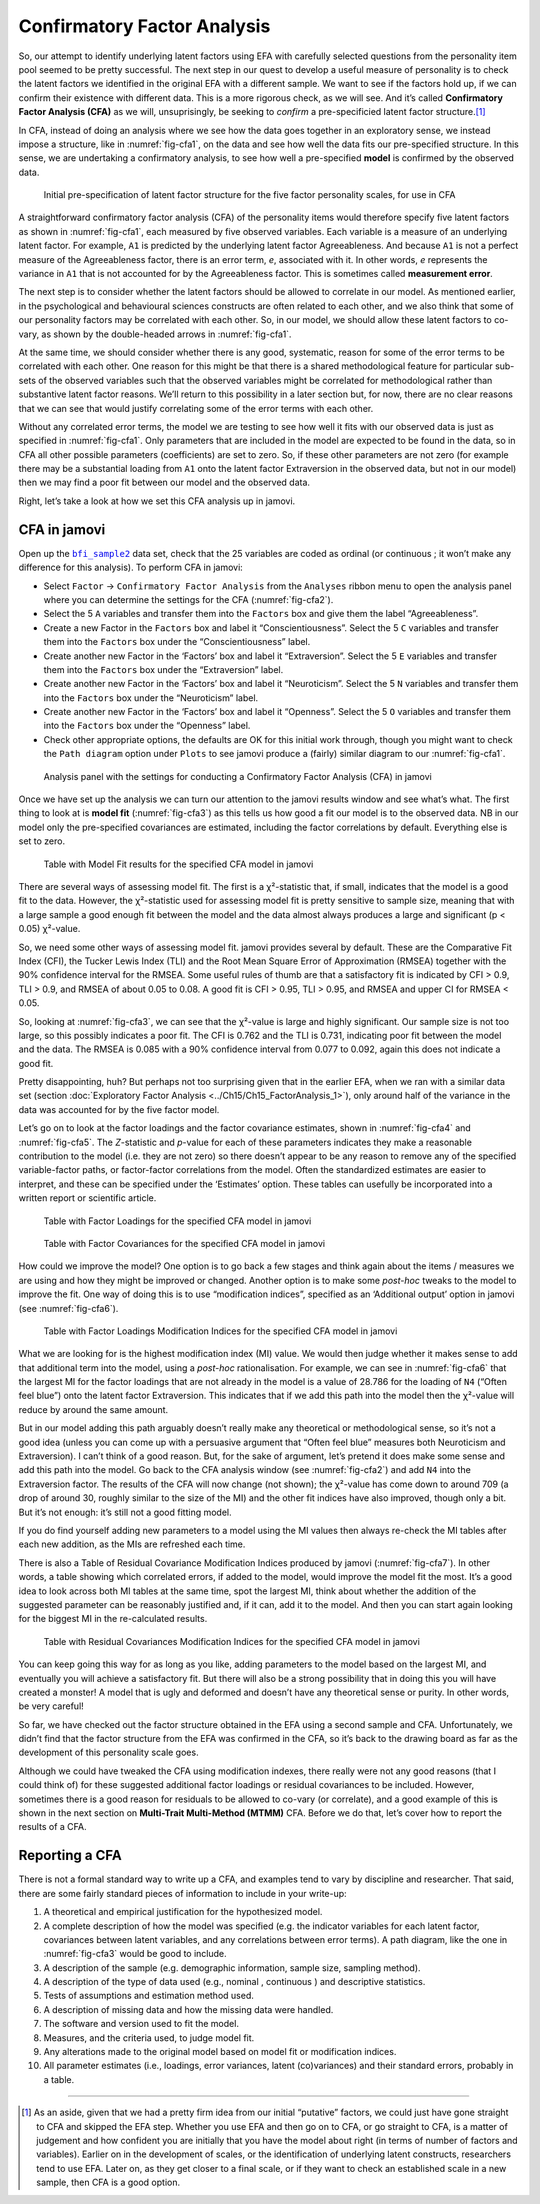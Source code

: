 .. sectionauthor:: `Danielle J. Navarro <https://djnavarro.net/>`_ and `David R. Foxcroft <https://www.davidfoxcroft.com/>`_

Confirmatory Factor Analysis
----------------------------

So, our attempt to identify underlying latent factors using EFA with carefully
selected questions from the personality item pool seemed to be pretty
successful. The next step in our quest to develop a useful measure of
personality is to check the latent factors we identified in the original EFA
with a different sample. We want to see if the factors hold up, if we can
confirm their existence with different data. This is a more rigorous check, as
we will see. And it’s called **Confirmatory Factor Analysis (CFA)** as we will,
unsuprisingly, be seeking to *confirm* a pre-specificied latent factor
structure.\ [#]_

In CFA, instead of doing an analysis where we see how the data goes together in
an exploratory sense, we instead impose a structure, like in
:numref:`fig-cfa1`, on the data and see how well the data fits our
pre-specified structure. In this sense, we are undertaking a confirmatory
analysis, to see how well a pre-specified **model** is confirmed by the
observed data.

.. ----------------------------------------------------------------------------

.. _fig-cfa1:
.. figure:: ../_images/lsj_cfa1.*
   :alt: Initial pre-specification of latent factor structure

   Initial pre-specification of latent factor structure for the five factor
   personality scales, for use in CFA
      
.. ----------------------------------------------------------------------------

A straightforward confirmatory factor analysis (CFA) of the personality items
would therefore specify five latent factors as shown in :numref:`fig-cfa1`,
each measured by five observed variables.
Each variable is a measure of an underlying latent factor. For example, ``A1``
is predicted by the underlying latent factor Agreeableness. And because ``A1``
is not a perfect measure of the Agreeableness factor, there is an error term,
*e*, associated with it. In other words, *e* represents the variance in ``A1``
that is not accounted for by the Agreeableness factor. This is sometimes called
**measurement error**.

The next step is to consider whether the latent factors should be allowed to
correlate in our model. As mentioned earlier, in the psychological and
behavioural sciences constructs are often related to each other, and we also
think that some of our personality factors may be correlated with each other.
So, in our model, we should allow these latent factors to co-vary, as shown by
the double-headed arrows in :numref:`fig-cfa1`.

At the same time, we should consider whether there is any good, systematic,
reason for some of the error terms to be correlated with each other. One reason
for this might be that there is a shared methodological feature for particular
sub-sets of the observed variables such that the observed variables might be
correlated for methodological rather than substantive latent factor reasons.
We’ll return to this possibility in a later section but, for now, there are no
clear reasons that we can see that would justify correlating some of the error
terms with each other.

Without any correlated error terms, the model we are testing to see how well it
fits with our observed data is just as specified in :numref:`fig-cfa1`. Only
parameters that are included in the model are expected to be found in the data,
so in CFA all other possible parameters (coefficients) are set to zero. So,
if these other parameters are not zero (for example there may be a substantial
loading from ``A1`` onto the latent factor Extraversion in the observed data,
but not in our model) then we may find a poor fit between our model and the
observed data.

Right, let’s take a look at how we set this CFA analysis up in jamovi.

CFA in jamovi
~~~~~~~~~~~~~

Open up the |bfi_sample2|_ data set, check that the 25 variables are coded as
ordinal |ordinal| (or continuous |continuous|; it won’t make any difference for
this analysis). To perform CFA in jamovi:

-  Select ``Factor`` → ``Confirmatory Factor Analysis`` from the ``Analyses``
   ribbon menu to open the analysis panel where you can determine the settings
   for the CFA (:numref:`fig-cfa2`).

-  Select the 5 ``A`` variables and transfer them into the ``Factors`` box
   and give them the label “Agreeableness”.

-  Create a new Factor in the ``Factors`` box and label it “Conscientiousness”.
   Select the 5 ``C`` variables and transfer them into the ``Factors`` box
   under the “Conscientiousness” label.

-  Create another new Factor in the ‘Factors’ box and label it “Extraversion”.
   Select the 5 ``E`` variables and transfer them into the ``Factors`` box
   under the “Extraversion” label.

-  Create another new Factor in the ‘Factors’ box and label it “Neuroticism”.
   Select the 5 ``N`` variables and transfer them into the ``Factors`` box
   under the “Neuroticism” label.

-  Create another new Factor in the ‘Factors’ box and label it “Openness”.
   Select the 5 ``O`` variables and transfer them into the ``Factors`` box
   under the “Openness” label.

-  Check other appropriate options, the defaults are OK for this initial work
   through, though you might want to check the ``Path diagram`` option under
   ``Plots`` to see jamovi produce a (fairly) similar diagram to our
   :numref:`fig-cfa1`.

.. ----------------------------------------------------------------------------

.. _fig-cfa2:
.. figure:: ../_images/lsj_cfa2.*
   :alt: Settings for conducting a Confirmatory Factor Analysis

   Analysis panel with the settings for conducting a Confirmatory Factor
   Analysis (CFA) in jamovi
      
.. ----------------------------------------------------------------------------

Once we have set up the analysis we can turn our attention to the jamovi
results window and see what’s what. The first thing to look at is **model fit**
(:numref:`fig-cfa3`) as this tells us how good a fit our model is to the
observed data. NB in our model only the pre-specified covariances are
estimated, including the factor correlations by default. Everything else is set
to zero.

.. ----------------------------------------------------------------------------

.. _fig-cfa3:
.. figure:: ../_images/lsj_cfa3.*
   :alt: Model Fit results for the specified CFA model in jamovi

   Table with Model Fit results for the specified CFA model in jamovi
      
.. ----------------------------------------------------------------------------

There are several ways of assessing model fit. The first is a χ²-statistic
that, if small, indicates that the model is a good fit to the data. However,
the χ²-statistic used for assessing model fit is pretty sensitive to sample
size, meaning that with a large sample a good enough fit between the model and
the data almost always produces a large and significant (p < 0.05) χ²-value.

So, we need some other ways of assessing model fit. jamovi provides several by
default. These are the Comparative Fit Index (CFI), the Tucker Lewis Index
(TLI) and the Root Mean Square Error of Approximation (RMSEA) together with the
90% confidence interval for the RMSEA. Some useful rules of thumb are that a
satisfactory fit is indicated by CFI > 0.9, TLI > 0.9, and RMSEA of about 0.05
to 0.08. A good fit is CFI > 0.95, TLI > 0.95, and RMSEA and upper CI for RMSEA
< 0.05.

So, looking at :numref:`fig-cfa3`, we can see that the χ²-value is large and
highly significant. Our sample size is not too large, so this possibly
indicates a poor fit. The CFI is 0.762 and the TLI is 0.731, indicating poor
fit between the model and the data. The RMSEA is 0.085 with a 90% confidence
interval from 0.077 to 0.092, again this does not indicate a good fit.

Pretty disappointing, huh? But perhaps not too surprising given that in the
earlier EFA, when we ran with a similar data set (section :doc:`Exploratory
Factor Analysis <../Ch15/Ch15_FactorAnalysis_1>`), only around half of the variance
in the data was accounted for by the five factor model.

Let’s go on to look at the factor loadings and the factor covariance estimates,
shown in :numref:`fig-cfa4` and :numref:`fig-cfa5`. The *Z*-statistic and
*p*-value for each of these parameters indicates they make a reasonable
contribution to the model (i.e. they are not zero) so there doesn’t appear to
be any reason to remove any of the specified variable-factor paths, or
factor-factor correlations from the model. Often the standardized estimates are
easier to interpret, and these can be specified under the ‘Estimates’ option.
These tables can usefully be incorporated into a written report or scientific
article.

.. ----------------------------------------------------------------------------

.. _fig-cfa4:
.. figure:: ../_images/lsj_cfa4.*
   :alt: Table with Factor Loadings for the specified CFA model in jamovi

   Table with Factor Loadings for the specified CFA model in jamovi
      
.. ----------------------------------------------------------------------------

.. _fig-cfa5:
.. figure:: ../_images/lsj_cfa5.*
   :alt: Table with Factor Covariances for the specified CFA model in jamovi

   Table with Factor Covariances for the specified CFA model in jamovi
      
.. ----------------------------------------------------------------------------

How could we improve the model? One option is to go back a few stages and think
again about the items / measures we are using and how they might be improved or
changed. Another option is to make some *post-hoc* tweaks to the model to
improve the fit. One way of doing this is to use “modification indices”,
specified as an ‘Additional output’ option in jamovi (see :numref:`fig-cfa6`).

.. ----------------------------------------------------------------------------

.. _fig-cfa6:
.. figure:: ../_images/lsj_cfa6.*
   :alt: Table with Factor Loadings Modification Indices

   Table with Factor Loadings Modification Indices for the specified CFA
   model in jamovi
      
.. ----------------------------------------------------------------------------

What we are looking for is the highest modification index (MI) value. We would
then judge whether it makes sense to add that additional term into the model,
using a *post-hoc* rationalisation. For example, we can see in
:numref:`fig-cfa6` that the largest MI for the factor loadings that are not
already in the model is a value of 28.786 for the loading of ``N4`` (“Often
feel blue”) onto the latent factor Extraversion. This indicates that if we add
this path into the model then the χ²-value will reduce by around the same amount.

But in our model adding this path arguably doesn’t really make any theoretical
or methodological sense, so it’s not a good idea (unless you can come up with
a persuasive argument that “Often feel blue” measures both Neuroticism and
Extraversion). I can’t think of a good reason. But, for the sake of argument,
let’s pretend it does make some sense and add this path into the model. Go
back to the CFA analysis window (see :numref:`fig-cfa2`) and add ``N4`` into
the Extraversion factor. The results of the CFA will now change (not shown);
the χ²-value has come down to around 709 (a drop of around 30, roughly
similar to the size of the MI) and the other fit indices have also improved,
though only a bit. But it’s not enough: it’s still not a good fitting model.

If you do find yourself adding new parameters to a model using the MI values
then always re-check the MI tables after each new addition, as the MIs are
refreshed each time.

There is also a Table of Residual Covariance Modification Indices produced by
jamovi (:numref:`fig-cfa7`). In other words, a table showing which correlated
errors, if added to the model, would improve the model fit the most. It’s a
good idea to look across both MI tables at the same time, spot the largest MI,
think about whether the addition of the suggested parameter can be reasonably
justified and, if it can, add it to the model. And then you can start again
looking for the biggest MI in the re-calculated results.

.. ----------------------------------------------------------------------------

.. _fig-cfa7:
.. figure:: ../_images/lsj_cfa7.*
   :alt: Table with Residual Covariances Modification Indices

   Table with Residual Covariances Modification Indices for the specified CFA
   model in jamovi
      
.. ----------------------------------------------------------------------------

You can keep going this way for as long as you like, adding parameters to the
model based on the largest MI, and eventually you will achieve a satisfactory
fit. But there will also be a strong possibility that in doing this you will
have created a monster! A model that is ugly and deformed and doesn’t have any
theoretical sense or purity. In other words, be very careful!

So far, we have checked out the factor structure obtained in the EFA using a
second sample and CFA. Unfortunately, we didn’t find that the factor structure
from the EFA was confirmed in the CFA, so it’s back to the drawing board as far
as the development of this personality scale goes.

Although we could have tweaked the CFA using modification indexes, there really
were not any good reasons (that I could think of) for these suggested
additional factor loadings or residual covariances to be included. However,
sometimes there is a good reason for residuals to be allowed to co-vary
(or correlate), and a good example of this is shown in the next section on
**Multi-Trait Multi-Method (MTMM)** CFA. Before we do that, let’s cover how to
report the results of a CFA.

Reporting a CFA
~~~~~~~~~~~~~~~

There is not a formal standard way to write up a CFA, and examples tend to vary
by discipline and researcher. That said, there are some fairly standard pieces
of information to include in your write-up:

#. A theoretical and empirical justification for the hypothesized model.

#. A complete description of how the model was specified (e.g. the indicator
   variables for each latent factor, covariances between latent variables, and
   any correlations between error terms). A path diagram, like the one in
   :numref:`fig-cfa3` would be good to include.

#. A description of the sample (e.g. demographic information, sample size,
   sampling method).

#. A description of the type of data used (e.g., nominal |nominal|, continuous
   |continuous|) and descriptive statistics.

#. Tests of assumptions and estimation method used.

#. A description of missing data and how the missing data were handled.

#. The software and version used to fit the model.

#. Measures, and the criteria used, to judge model fit.

#. Any alterations made to the original model based on model fit or
   modification indices.

#. All parameter estimates (i.e., loadings, error variances, latent
   (co)variances) and their standard errors, probably in a table.

------

.. [#]
   As an aside, given that we had a pretty firm idea from our initial
   “putative” factors, we could just have gone straight to CFA and
   skipped the EFA step. Whether you use EFA and then go on to CFA, or
   go straight to CFA, is a matter of judgement and how confident you
   are initially that you have the model about right (in terms of number
   of factors and variables). Earlier on in the development of scales,
   or the identification of underlying latent constructs, researchers
   tend to use EFA. Later on, as they get closer to a final scale, or if
   they want to check an established scale in a new sample, then CFA is
   a good option.

.. ----------------------------------------------------------------------------

.. |bfi_sample2|                       replace:: ``bfi_sample2``
.. _bfi_sample2:                       _static/data/bfi_sample2.omv

.. |continuous|                       image:: ../_images/variable-continuous.*
   :width: 16px
 
.. |nominal|                          image:: ../_images/variable-nominal.*
   :width: 16px

.. |ordinal|                          image:: ../_images/variable-ordinal.*
   :width: 16px
